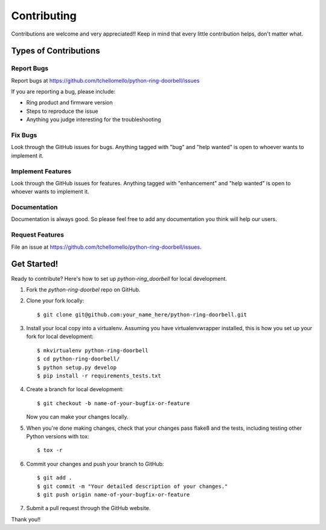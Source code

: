 ============
Contributing
============

Contributions are welcome and very appreciated!!
Keep in mind that every little contribution helps, don't matter what.

Types of Contributions
----------------------

Report Bugs
~~~~~~~~~~~

Report bugs at https://github.com/tchellomello/python-ring-doorbell/issues

If you are reporting a bug, please include:

* Ring product and firmware version
* Steps to reproduce the issue
* Anything you judge interesting for the troubleshooting

Fix Bugs
~~~~~~~~

Look through the GitHub issues for bugs. Anything tagged with "bug"
and "help wanted" is open to whoever wants to implement it.

Implement Features
~~~~~~~~~~~~~~~~~~

Look through the GitHub issues for features. Anything tagged with "enhancement"
and "help wanted" is open to whoever wants to implement it.

Documentation
~~~~~~~~~~~~~

Documentation is always good. So please feel free to add any documentation
you think will help our users.

Request Features
~~~~~~~~~~~~~~~~

File an issue at https://github.com/tchellomello/python-ring-doorbell/issues.

Get Started!
------------

Ready to contribute? Here's how to set up `python-ring_doorbell` for local development.

1. Fork the `python-ring-doorbel` repo on GitHub.
2. Clone your fork locally::

    $ git clone git@github.com:your_name_here/python-ring-doorbell.git

3. Install your local copy into a virtualenv. Assuming you have virtualenvwrapper installed, this is how you set up your fork for local development::

    $ mkvirtualenv python-ring-doorbell
    $ cd python-ring-doorbell/
    $ python setup.py develop
    $ pip install -r requirements_tests.txt

4. Create a branch for local development::

    $ git checkout -b name-of-your-bugfix-or-feature

   Now you can make your changes locally.

5. When you're done making changes, check that your changes pass flake8 and the tests, including testing other Python versions with tox::

    $ tox -r

6. Commit your changes and push your branch to GitHub::

    $ git add .
    $ git commit -m "Your detailed description of your changes."
    $ git push origin name-of-your-bugfix-or-feature

7. Submit a pull request through the GitHub website.


Thank you!!
